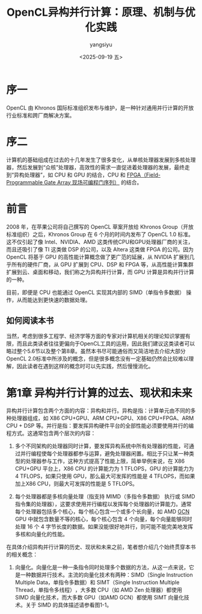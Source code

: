 #+TITLE: OpenCL异构并行计算：原理、机制与优化实践
#+DATE: <2025-09-19 五>
#+AUTHOR: yangsiyu

* 序一
OpenCL 由 Khronos 国际标准组织发布与维护，是一种针对通用并行计算的开放行业标准和跨厂商解决方案。

* 序二
计算机的基础组成在过去的十几年发生了很多变化，从单核处理器发展到多核处理器，然后发展到“众核”处理器，高效性的需求一直促进着处理器的发展，最终走到“异构处理器”​，如 CPU 和 GPU 的结合，CPU 和 [[https://zhuanlan.zhihu.com/p/117974989][FPGA（Field-Programmable Gate Array 现场可编程门序列）]] 的结合。

* 前言
2008 年，在苹果公司将自己撰写的 OpenCL 草案开放给 Khronos Group（开放标准组织）之后，Khronos Group 在 6 个月的时间内发布了 OpenCL 1.0 标准。这不仅引起了像 Intel、NVIDIA、AMD 这类传统CPU和GPU处理器厂商的关注，而且还吸引了像 TI 这类做 DSP 的公司，以及 Altera 这类做 FPGA 的公司。因为 OpenCL 将基于 GPU 的高性能计算概念做了更广范的延展，从 NVIDIA 扩展到几乎所有的硬件厂商，从 GPU 扩展到 CPU、DSP 和 FPGA 等，从高性能计算集群扩展到云、桌面和移动，我们称之为异构并行计算，而 GPU 计算是异构并行计算的一种。

目前，即便是 CPU 也能通过 OpenCL 实现其内部的 SIMD（单指令多数据） 操作，从而能达到更快速的数据处理。

** 如何阅读本书
当然，考虑到很多工程学、经济学等方面的专家对计算机相关的理论知识掌握有限，而且此类读者往往更偏向于OpenCL工具的运用，因此我们建议这类读者可以略过整个5.6节以及整个第8章。虽然本书尽可能通俗而又简洁地去介绍大部分OpenCL 2.0标准中所涉及的概念，但是很多概念没有一定基础仍然会比较难以理解，因此读者在遇到这样的概念时可以先实践，然后慢慢消化。

* 第1章 异构并行计算的过去、现状和未来
异构并行计算包含两个方面的内容：异构和并行。异构是指：计算单元由不同的多种处理器组成，如 X86 CPU+GPU、ARM CPU+GPU、X86 CPU+FPGA、ARM CPU + DSP 等。并行是指：要发挥异构硬件平台的全部性能必须要使用并行的编程方式。这通常包含两个层次的内容：

1. 多个不同架构的处理器同时计算，要发挥异构系统中所有处理器的性能，可通过并行编程使每个处理器都参与运算，避免处理器闲置。相比于只让某一种类型的处理器参与工作，这种方式提高了性能上限，简单举例来说，在 X86 CPU+GPU 平台上，X86 CPU 的计算能力为 1 TFLOPS，GPU 的计算能力为 4 TFLOPS，如果只使用 GPU，那么最大可发挥的性能是 4 TFLOPS，而如果加上X86 CPU，则最大可发挥的性能是 5 TFLOPS。
    
2. 每个处理器都是多核向量处理（指支持 MIMD（多指令多数据） 执行或 SIMD 指令集的处理器），这要求使用并行编程以发挥每个处理器的计算能力。通常每个处理器包括多个核心，每个核心包含一个或多个长向量，如 AMD [[https://en.wikipedia.org/wiki/Graphics_Core_Next][GCN]] GPU 中就包含数量不等的核心，每个核心包含 4 个向量，每个向量能够同时处理 16 个 4 字节长度的数据。如果没能很好地并行，则可能不能完美地发挥多核和向量化的性能。

在具体介绍异构并行计算的历史、现状和未来之前，笔者想介绍几个始终贯穿本书的相关概念：

1. 向量化。向量化是一种一条指令同时处理多个数据的方法，从这一点来说，它是一种数据并行技术。主流的向量化技术有两种：SIMD（Single Instruction Multiple Data，单指令多数据）和 SIMT（Single Instruction Multiple Thread，单指令多线程）​，大多数 CPU（如 AMD Zen 处理器）都使用 SIMD 向量化技术，而大多数 GPU（如AMD GCN）都使用 SIMT 向量化技术。关于 SIMD 的具体描述请参看图1-1。

[[./图 1-1 向量化示例.png]]

